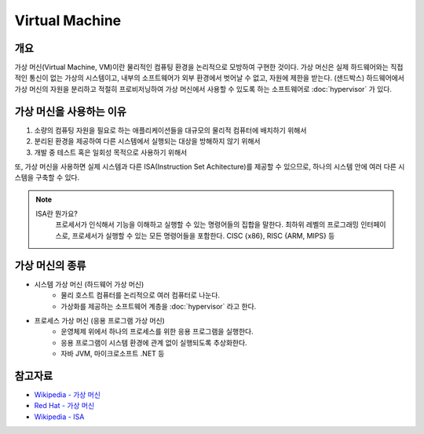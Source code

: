 Virtual Machine
================

개요
----

가상 머신(Virtual Machine, VM)이란 물리적인 컴퓨팅 환경을 논리적으로 모방하여 구현한 것이다.
가상 머신은 실제 하드웨어와는 직접적인 통신이 없는 가상의 시스템이고, 내부의 소프트웨어가 외부 환경에서 벗어날 수 없고, 자원에 제한을 받는다. (샌드박스)
하드웨어에서 가상 머신의 자원을 분리하고 적절히 프로비저닝하여 가상 머신에서 사용할 수 있도록 하는 소프트웨어로 :doc:`hypervisor` 가 있다.


가상 머신을 사용하는 이유
-------------------------

1. 소량의 컴퓨팅 자원을 필요로 하는 애플리케이션들을 대규모의 물리적 컴퓨터에 배치하기 위해서
2. 분리된 환경을 제공하여 다른 시스템에서 실행되는 대상을 방해하지 않기 위해서
3. 개발 중 테스트 혹은 일회성 목적으로 사용하기 위해서

또, 가상 머신을 사용하면 실제 시스템과 다른 ISA(Instruction Set Achitecture)를 제공할 수 있으므로, 하나의 시스템 안에 여러 다른 시스템을 구축할 수 있다.

.. note::
	ISA란 뭔가요?
		프로세서가 인식해서 기능을 이해하고 실행할 수 있는 명령어들의 집합을 말한다.
		최하위 레벨의 프로그래밍 인터페이스로, 프로세서가 실행할 수 있는 모든 명령어들을 포함한다.
		CISC {x86}, RISC {ARM, MIPS} 등


가상 머신의 종류
----------------

- 시스템 가상 머신 (하드웨어 가상 머신)
	- 물리 호스트 컴퓨터를 논리적으로 여러 컴퓨터로 나눈다.
	- 가상화를 제공하는 소프트웨어 계층을 :doc:`hypervisor` 라고 한다.

- 프로세스 가상 머신 (응용 프로그램 가상 머신)
	- 운영체제 위에서 하나의 프로세스를 위한 응용 프로그램을 실행한다.
	- 응용 프로그램이 시스템 환경에 관계 없이 실행되도록 추상화한다.
	- 자바 JVM, 마이크로소프트 .NET 등


참고자료
--------
- `Wikipedia - 가상 머신 <https://ko.wikipedia.org/wiki/%EA%B0%80%EC%83%81_%EB%A8%B8%EC%8B%A0>`_
- `Red Hat - 가상 머신 <https://www.redhat.com/ko/topics/virtualization/what-is-a-virtual-machine>`_
- `Wikipedia - ISA <https://ko.wikipedia.org/wiki/%EB%AA%85%EB%A0%B9%EC%96%B4_%EC%A7%91%ED%95%A9>`_
